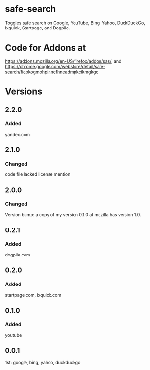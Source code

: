 * safe-search
Toggles safe search on Google, YouTube, Bing, Yahoo, DuckDuckGo, Ixquick, Startpage, and Dogpile.
* Code for Addons at
https://addons.mozilla.org/en-US/firefox/addon/sas/, and
https://chrome.google.com/webstore/detail/safe-search/fiopkogmohpinncfhneadmpkcikmgkgc
* Versions
** 2.2.0
*** Added
    yandex.com
** 2.1.0
*** Changed
    code file lacked license mention
** 2.0.0
*** Changed
    Version bump: a copy of my version 0.1.0 at mozilla has version 1.0.
** 0.2.1
*** Added
    dogpile.com
** 0.2.0
*** Added
    startpage.com, ixquick.com
** 0.1.0
*** Added
    youtube
** 0.0.1
   1st: google, bing, yahoo, duckduckgo
